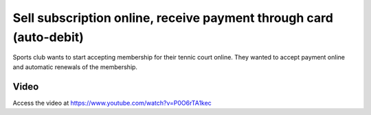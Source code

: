 
.. index::
   single: Sell Subscription contracts through eCommerce
   single: Auto debit payment (Card)
   single: Recurring Invoice

===================================================================
Sell subscription online, receive payment through card (auto-debit)
===================================================================
Sports club wants to start accepting membership for their tennic court online. 
They wanted to accept payment online and automatic renewals of the membership.

Video
-----
Access the video at https://www.youtube.com/watch?v=P0O6rTA1kec

.. raw:: html

    <div style="text-align: center; margin-bottom: 2em;">
    <iframe width="100%" class="youtube-video" src="https://www.youtube.com/watch?v=J0sehAwIYa0" frameborder="0" allow="autoplay; encrypted-media" allowfullscreen></iframe>
    </div>